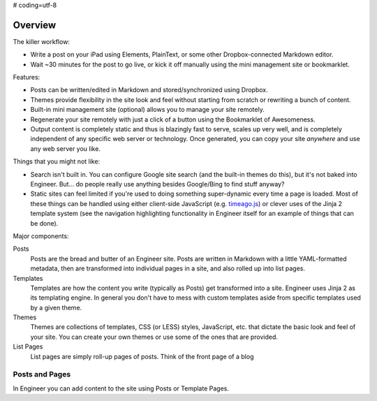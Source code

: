 # coding=utf-8

========
Overview
========

The killer workflow:

- Write a post on your iPad using Elements, PlainText, or some other Dropbox-connected Markdown editor.

- Wait ~30 minutes for the post to go live, or kick it off manually using the mini management site or bookmarklet.

Features:

- Posts can be written/edited in Markdown and stored/synchronized using Dropbox.

- Themes provide flexibility in the site look and feel without starting from scratch or rewriting a bunch of content.

- Built-in mini management site (optional) allows you to manage your site remotely.

- Regenerate your site remotely with just a click of a button using the Bookmarklet of Awesomeness.

- Output content is completely static and thus is blazingly fast to serve, scales up very well, and is completely
  independent of any specific web server or technology. Once generated, you can copy your site *anywhere* and use any
  web server you like.

Things that you might not like:

- Search isn't built in. You can configure Google site search (and the built-in themes do this),
  but it's not baked into Engineer. But... do people really use anything besides Google/Bing to find stuff anyway?

- Static sites can feel limited if you're used to doing something super-dynamic every time a page is loaded. Most of
  these things can be handled using either client-side JavaScript (e.g. `timeago.js`_) or clever uses of the Jinja 2
  template system (see the navigation highlighting functionality in Engineer itself for an example of things that can
  be done).

Major components:

Posts
  Posts are the bread and butter of an Engineer site. Posts are written in Markdown with a little YAML-formatted
  metadata, then are transformed into individual pages in a site, and also rolled up into list pages.
Templates
  Templates are how the content you write (typically as Posts) get transformed into a site. Engineer uses Jinja 2 as
  its templating engine. In general you don't have to mess with custom templates aside from specific templates used
  by a given theme.
Themes
  Themes are collections of templates, CSS (or LESS) styles, JavaScript, etc. that dictate the basic look and feel
  of your site. You can create your own themes or use some of the ones that are provided.
List Pages
  List pages are simply roll-up pages of posts. Think of the front page of a blog

Posts and Pages
===============

In Engineer you can add content to the site using Posts or Template Pages.

.. Links

.. _timeago.js: http://timeago.yarp.com/
